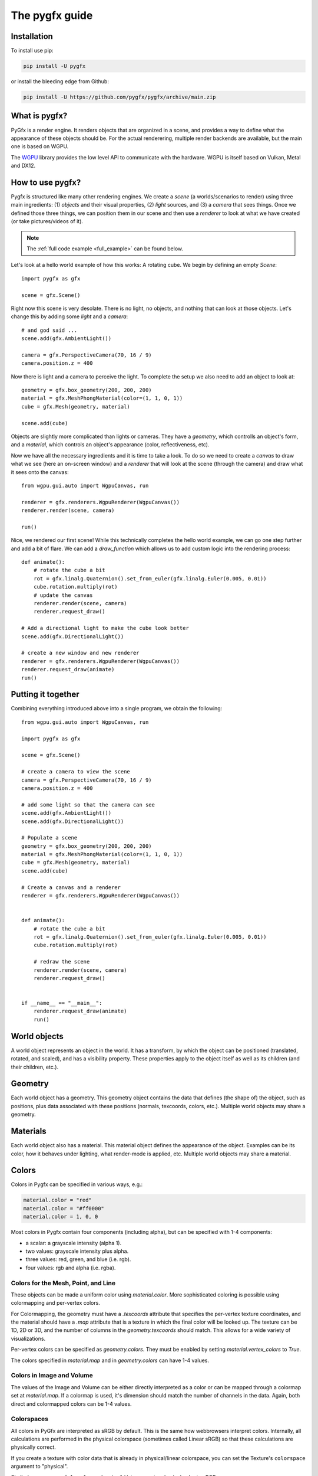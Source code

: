 ===============
The pygfx guide
===============


Installation
------------

To install use pip:

.. code-block::

    pip install -U pygfx

or install the bleeding edge from Github:

.. code-block::

    pip install -U https://github.com/pygfx/pygfx/archive/main.zip


What is pygfx?
--------------

PyGfx is a render engine. It renders objects that are organized in a scene, and
provides a way to define what the appearance of these objects should be.
For the actual renderering, multiple render backends are available, but the
main one is based on WGPU.

The `WGPU <https://github.com/pygfx/wgpu-py>`_ library provides the low level API to
communicate with the hardware. WGPU is itself based on Vulkan, Metal and DX12.


How to use pygfx?
-----------------

Pygfx is structured like many other rendering engines. We create a `scene` (a
worlds/scenarios to render) using three main ingredients: (1) `objects` and
their visual properties, (2) `light` sources, and (3) a `camera` that sees
things. Once we defined those three things, we can position them in our scene
and then use a `renderer` to look at what we have created (or take
pictures/videos of it).

.. note:: 
    The :ref:`full code example <full_example>` can be found below.

Let's look at a hello world example of how this works: A rotating cube. We begin
by defining an empty `Scene`::

    import pygfx as gfx

    scene = gfx.Scene()

Right now this scene is very desolate. There is no light, no objects, and
nothing that can look at those objects. Let's change this by adding some
`light` and a `camera`::

    # and god said ...
    scene.add(gfx.AmbientLight())

    camera = gfx.PerspectiveCamera(70, 16 / 9)
    camera.position.z = 400

Now there is light and a camera to perceive the light. To complete the setup
we also need to add an object to look at::

    geometry = gfx.box_geometry(200, 200, 200)
    material = gfx.MeshPhongMaterial(color=(1, 1, 0, 1))
    cube = gfx.Mesh(geometry, material)

    scene.add(cube)

Objects are slightly more complicated than lights or cameras. They have a
`geometry`, which controlls an object's form, and a `material`, which controls
an object's appearance (color, reflectiveness, etc).

Now we have all the necessary ingredients and it is time to take a look. To do
so we need to create a `canvas` to draw what we see (here an on-screen window)
and a `renderer` that will look at the scene (through the camera) and draw what
it sees onto the canvas::

    from wgpu.gui.auto import WgpuCanvas, run

    renderer = gfx.renderers.WgpuRenderer(WgpuCanvas())
    renderer.render(scene, camera)

    run()

.. image:: _static/guide_static_cube.png

Nice, we rendered our first scene! While this technically completes the hello
world example, we can go one step further and add a bit of flare. We can add a
`draw_function` which allows us to add custom logic into the rendering process::

    def animate():
        # rotate the cube a bit
        rot = gfx.linalg.Quaternion().set_from_euler(gfx.linalg.Euler(0.005, 0.01))
        cube.rotation.multiply(rot)
        # update the canvas
        renderer.render(scene, camera)
        renderer.request_draw()

    # Add a directional light to make the cube look better
    scene.add(gfx.DirectionalLight())
    
    # create a new window and new renderer
    renderer = gfx.renderers.WgpuRenderer(WgpuCanvas())
    renderer.request_draw(animate)
    run()

.. image:: _static/guide_rotating_cube.gif

.. _full_example:

Putting it together
-------------------

Combining everything introduced above into a single program, we obtain the
following::

    from wgpu.gui.auto import WgpuCanvas, run

    import pygfx as gfx

    scene = gfx.Scene()

    # create a camera to view the scene
    camera = gfx.PerspectiveCamera(70, 16 / 9)
    camera.position.z = 400

    # add some light so that the camera can see
    scene.add(gfx.AmbientLight())
    scene.add(gfx.DirectionalLight())

    # Populate a scene
    geometry = gfx.box_geometry(200, 200, 200)
    material = gfx.MeshPhongMaterial(color=(1, 1, 0, 1))
    cube = gfx.Mesh(geometry, material)
    scene.add(cube)
    
    # Create a canvas and a renderer
    renderer = gfx.renderers.WgpuRenderer(WgpuCanvas())


    def animate():
        # rotate the cube a bit
        rot = gfx.linalg.Quaternion().set_from_euler(gfx.linalg.Euler(0.005, 0.01))
        cube.rotation.multiply(rot)

        # redraw the scene
        renderer.render(scene, camera)
        renderer.request_draw()


    if __name__ == "__main__":
        renderer.request_draw(animate)
        run()


World objects
-------------

A world object represents an object in the world. It has a transform, by which the
object can be positioned (translated, rotated, and scaled), and has a visibility property.
These properties apply to the object itself as well as its children (and their children, etc.).


Geometry
--------

Each world object has a geometry. This geometry object contains the
data that defines (the shape of) the object, such as positions, plus
data associated with these positions (normals, texcoords, colors, etc.).
Multiple world objects may share a geometry.


Materials
---------

Each world object also has a material. This material object defines the
appearance of the object. Examples can be its color, how it behaves under lighting,
what render-mode is applied, etc. Multiple world objects may share a material.


Colors
------

Colors in Pygfx can be specified in various ways, e.g.:

.. code-block:: python

    material.color = "red"
    material.color = "#ff0000"
    material.color = 1, 0, 0

Most colors in Pygfx contain four components (including alpha), but can be specified
with 1-4 components:

* a scalar: a grayscale intensity (alpha 1).
* two values: grayscale intensity plus alpha.
* three values: red, green, and blue (i.e. rgb).
* four values: rgb and alpha (i.e. rgba).


Colors for the Mesh, Point, and Line
====================================

These objects can be made a uniform color using `material.color`. More
sophisticated coloring is possible using colormapping and per-vertex
colors.

For Colormapping, the geometry must have a `.texcoords` attribute that
specifies the per-vertex texture coordinates, and the material should
have a `.map` attribute that is a texture in which the final color
will be looked up. The texture can be 1D, 2D or 3D, and the number of columns
in the `geometry.texcoords` should match. This allows for a wide variety of
visualizations.

Per-vertex colors can be specified as `geometry.colors`. They must be enabled
by setting `material.vertex_colors` to `True`.

The colors specified in `material.map` and in `geometry.colors` can have 1-4 values.


Colors in Image and Volume
==========================

The values of the Image and Volume can be either directly interpreted as a color
or can be mapped through a colormap set at `material.map`. If a colormap is used,
it's dimension should match the number of channels in the data. Again,
both direct and colormapped colors can be 1-4 values.


Colorspaces
===========

All colors in PyGfx are interpreted as sRGB by default. This is the same
how webbrowsers interpret colors. Internally, all calculations are performed
in the physical colorspace (sometimes called Linear sRGB) so that these
calculations are physically correct.

If you create a texture with color data that is already in
physical/linear colorspace, you can set the Texture's ``colorspace``
argument to "physical".

Similarly you can use ``Color.from_physical()`` to convert a physical color to sRGB.


Using Pygfx in Jupyter
----------------------

You can use Pygfx in the Jupyter notebook and Jupyter lab. To do so,
use the Jupyter canvas provided by WGPU, and use that canvas as the cell output.

.. code-block:: python

    from wgpu.gui.jupyter import WgpuCanvas

    canvas = WgpuCanvas()
    renderer = gfx.renderers.WgpuRenderer(canvas)

    ...

    canvas  # cell output

Also see the Pygfx examples `here <https://jupyter-rfb.readthedocs.io/en/latest/examples/>`_.

